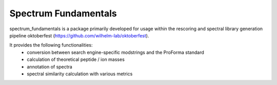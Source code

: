 Spectrum Fundamentals
=====================

|PyPI| |Python Version| |License| |Read the Docs| |Build| |Tests| |Codecov| |pre-commit| |Black|

.. |PyPI| image:: https://img.shields.io/pypi/v/spectrum_fundamentals.svg
   :target: https://pypi.org/project/spectrum_fundamentals/
   :alt: PyPI
.. |Python Version| image:: https://img.shields.io/pypi/pyversions/spectrum_fundamentals
   :target: https://pypi.org/project/spectrum_fundamentals
   :alt: Python Version
.. |License| image:: https://img.shields.io/github/license/wilhelm-lab/spectrum_fundamentals
   :target: https://opensource.org/licenses/MIT
   :alt: License
.. |Read the Docs| image:: https://img.shields.io/readthedocs/spectrum_fundamentals/latest.svg?label=Read%20the%20Docs
   :target: https://spectrum_fundamentals.readthedocs.io/
   :alt: Read the documentation at https://spectrum_fundamentals.readthedocs.io/
.. |Build| image:: https://github.com/wilhelm-lab/spectrum_fundamentals/workflows/Build%20spectrum_fundamentals%20Package/badge.svg
   :target: https://github.com/wilhelm-lab/spectrum_fundamentals/actions?workflow=Package
   :alt: Build Package Status
.. |Tests| image:: https://github.com/wilhelm-lab/spectrum_fundamentals/workflows/Run%20spectrum_fundamentals%20Tests/badge.svg
   :target: https://github.com/wilhelm-lab/spectrum_fundamentals/actions?workflow=Tests
   :alt: Run Tests Status
.. |Codecov| image:: https://codecov.io/gh/wilhelm-lab/spectrum_fundamentals/branch/main/graph/badge.svg
   :target: https://codecov.io/gh/wilhelm-lab/spectrum_fundamentals
   :alt: Codecov
.. |pre-commit| image:: https://img.shields.io/badge/pre--commit-enabled-brightgreen?logo=pre-commit&logoColor=white
   :target: https://github.com/pre-commit/pre-commit
   :alt: pre-commit
.. |Black| image:: https://img.shields.io/badge/code%20style-black-000000.svg
   :target: https://github.com/psf/black
   :alt: Black

spectrum_fundamentals is a package primarily developed for usage within the rescoring and spectral library generation pipeline oktoberfest (https://github.com/wilhelm-lab/oktoberfest).

It provides the following functionalities:
 -  conversion between search engine-specific modstrings and the ProForma standard
 -  calculation of theoretical peptide / ion masses
 -  annotation of spectra
 -  spectral similarity calculation with various metrics
